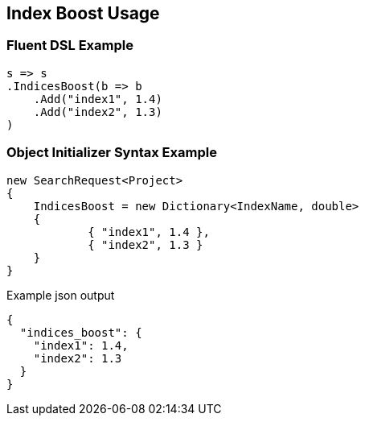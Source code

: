 :ref_current: https://www.elastic.co/guide/en/elasticsearch/reference/2.3

:github: https://github.com/elastic/elasticsearch-net

:nuget: https://www.nuget.org/packages

[[index-boost-usage]]
== Index Boost Usage

=== Fluent DSL Example

[source,csharp]
----
s => s
.IndicesBoost(b => b
    .Add("index1", 1.4)
    .Add("index2", 1.3)
)
----

=== Object Initializer Syntax Example

[source,csharp]
----
new SearchRequest<Project>
{
    IndicesBoost = new Dictionary<IndexName, double>
    {
            { "index1", 1.4 },
            { "index2", 1.3 }
    }
}
----

[source,javascript]
.Example json output
----
{
  "indices_boost": {
    "index1": 1.4,
    "index2": 1.3
  }
}
----

